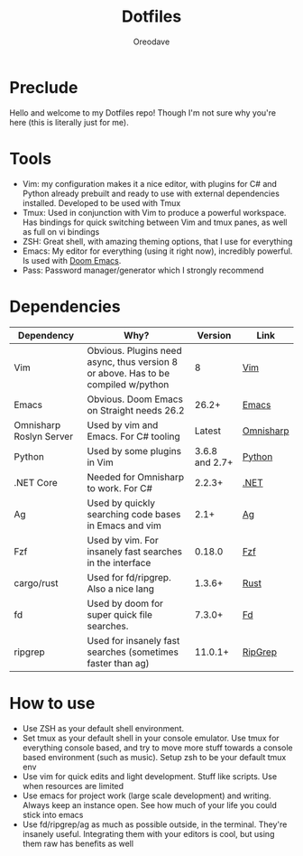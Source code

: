 #+TITLE: Dotfiles
#+AUTHOR: Oreodave
#+DESCRIPTION: README for Dotfiles

* Preclude
Hello and welcome to my Dotfiles repo! Though I'm not sure why you're here (this
is literally just for me).
* Tools
- Vim: my configuration makes it a nice editor, with plugins for C# and Python
  already prebuilt and ready to use with external dependencies installed.
  Developed to be used with Tmux
- Tmux: Used in conjunction with Vim to produce a powerful workspace. Has
  bindings for quick switching between Vim and tmux panes, as well as full on vi bindings
- ZSH: Great shell, with amazing theming options, that I use for everything
- Emacs: My editor for everything (using it right now), incredibly powerful. Is
  used with [[https://github.com/hlissner/doom-emacs][Doom Emacs]].
- Pass: Password manager/generator which I strongly recommend

* Dependencies
|-------------------------+-----------------------------------------------------------------------------------+----------------+-----------|
| Dependency              | Why?                                                                              |        Version | Link      |
|-------------------------+-----------------------------------------------------------------------------------+----------------+-----------|
| Vim                     | Obvious. Plugins need async, thus version 8 or above. Has to be compiled w/python |              8 | [[https://www.vim.org/download.php][Vim]]       |
| Emacs                   | Obvious. Doom Emacs on Straight needs 26.2                                        |          26.2+ | [[https://www.gnu.org/software/emacs/download.html][Emacs]]     |
| Omnisharp Roslyn Server | Used by vim and Emacs. For C# tooling                                             |         Latest | [[https://github.com/omnisharp/omnisharp-roslyn][Omnisharp]] |
| Python                  | Used by some plugins in Vim                                                       | 3.6.8 and 2.7+ | [[https://www.python.org/downloads/][Python]]    |
| .NET Core               | Needed for Omnisharp to work. For C#                                              |         2.2.3+ | [[https://dotnet.microsoft.com/download][.NET]]      |
| Ag                      | Used by quickly searching code bases in Emacs and vim                             |           2.1+ | [[https://github.com/ggreer/the_silver_searcher][Ag]]        |
| Fzf                     | Used by vim. For insanely fast searches in the interface                          |         0.18.0 | [[https://github.com/junegunn/fzf][Fzf]]       |
| cargo/rust              | Used for fd/ripgrep. Also a nice lang                                             |         1.3.6+ | [[https://github.com/rust-lang/cargo/][Rust]]      |
| fd                      | Used by doom for super quick file searches.                                       |         7.3.0+ | [[https://github.com/sharkdp/fd][Fd]]        |
| ripgrep                 | Used for insanely fast searches (sometimes faster than ag)                        |        11.0.1+ | [[https://github.com/BurntSushi/ripgrep][RipGrep]]   |

* How to use
- Use ZSH as your default shell environment.
- Set tmux as your default shell in your console emulator. Use tmux for
  everything console based, and try to move more stuff towards a console based
  environment (such as music). Setup zsh to be your default tmux env
- Use vim for quick edits and light development. Stuff like scripts. Use when
  resources are limited
- Use emacs for project work (large scale development) and writing. Always keep
  an instance open. See how much of your life you could stick into emacs
- Use fd/ripgrep/ag as much as possible outside, in the terminal. They're
  insanely useful. Integrating them with your editors is cool, but using them
  raw has benefits as well
